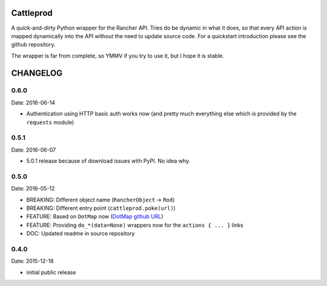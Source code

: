 Cattleprod
==========

A quick-and-dirty Python wrapper for the Rancher API. Tries do be dynamic in what it does, so that every API action is mapped dynamically into the API without the need to update source code. For a quickstart introduction please see the github repository.

The wrapper is far from complete, so YMMV if you try to use it, but I hope it is stable.

CHANGELOG
=========

0.6.0
-----

Date: 2016-06-14

- Authentication using HTTP basic auth works now (and pretty much everything else which is provided by the ``requests`` module)


0.5.1
-----

Date: 2016-06-07

- 5.0.1 release because of download issues with PyPI. No idea why.


0.5.0
-----

Date: 2016-05-12

- BREAKING: Different object name (``RancherObject`` -> ``Rod``)
- BREAKING: Different entry point (``cattleprod.poke(url)``)
- FEATURE: Based on ``DotMap`` now (`DotMap github URL <https://github.com/drgrib/dotmap/>`_)
- FEATURE: Providing ``do_*(data=None)`` wrappers now for the ``actions { ... }`` links
- DOC: Updated readme in source repository


0.4.0
-----

Date: 2015-12-18

- initial public release



